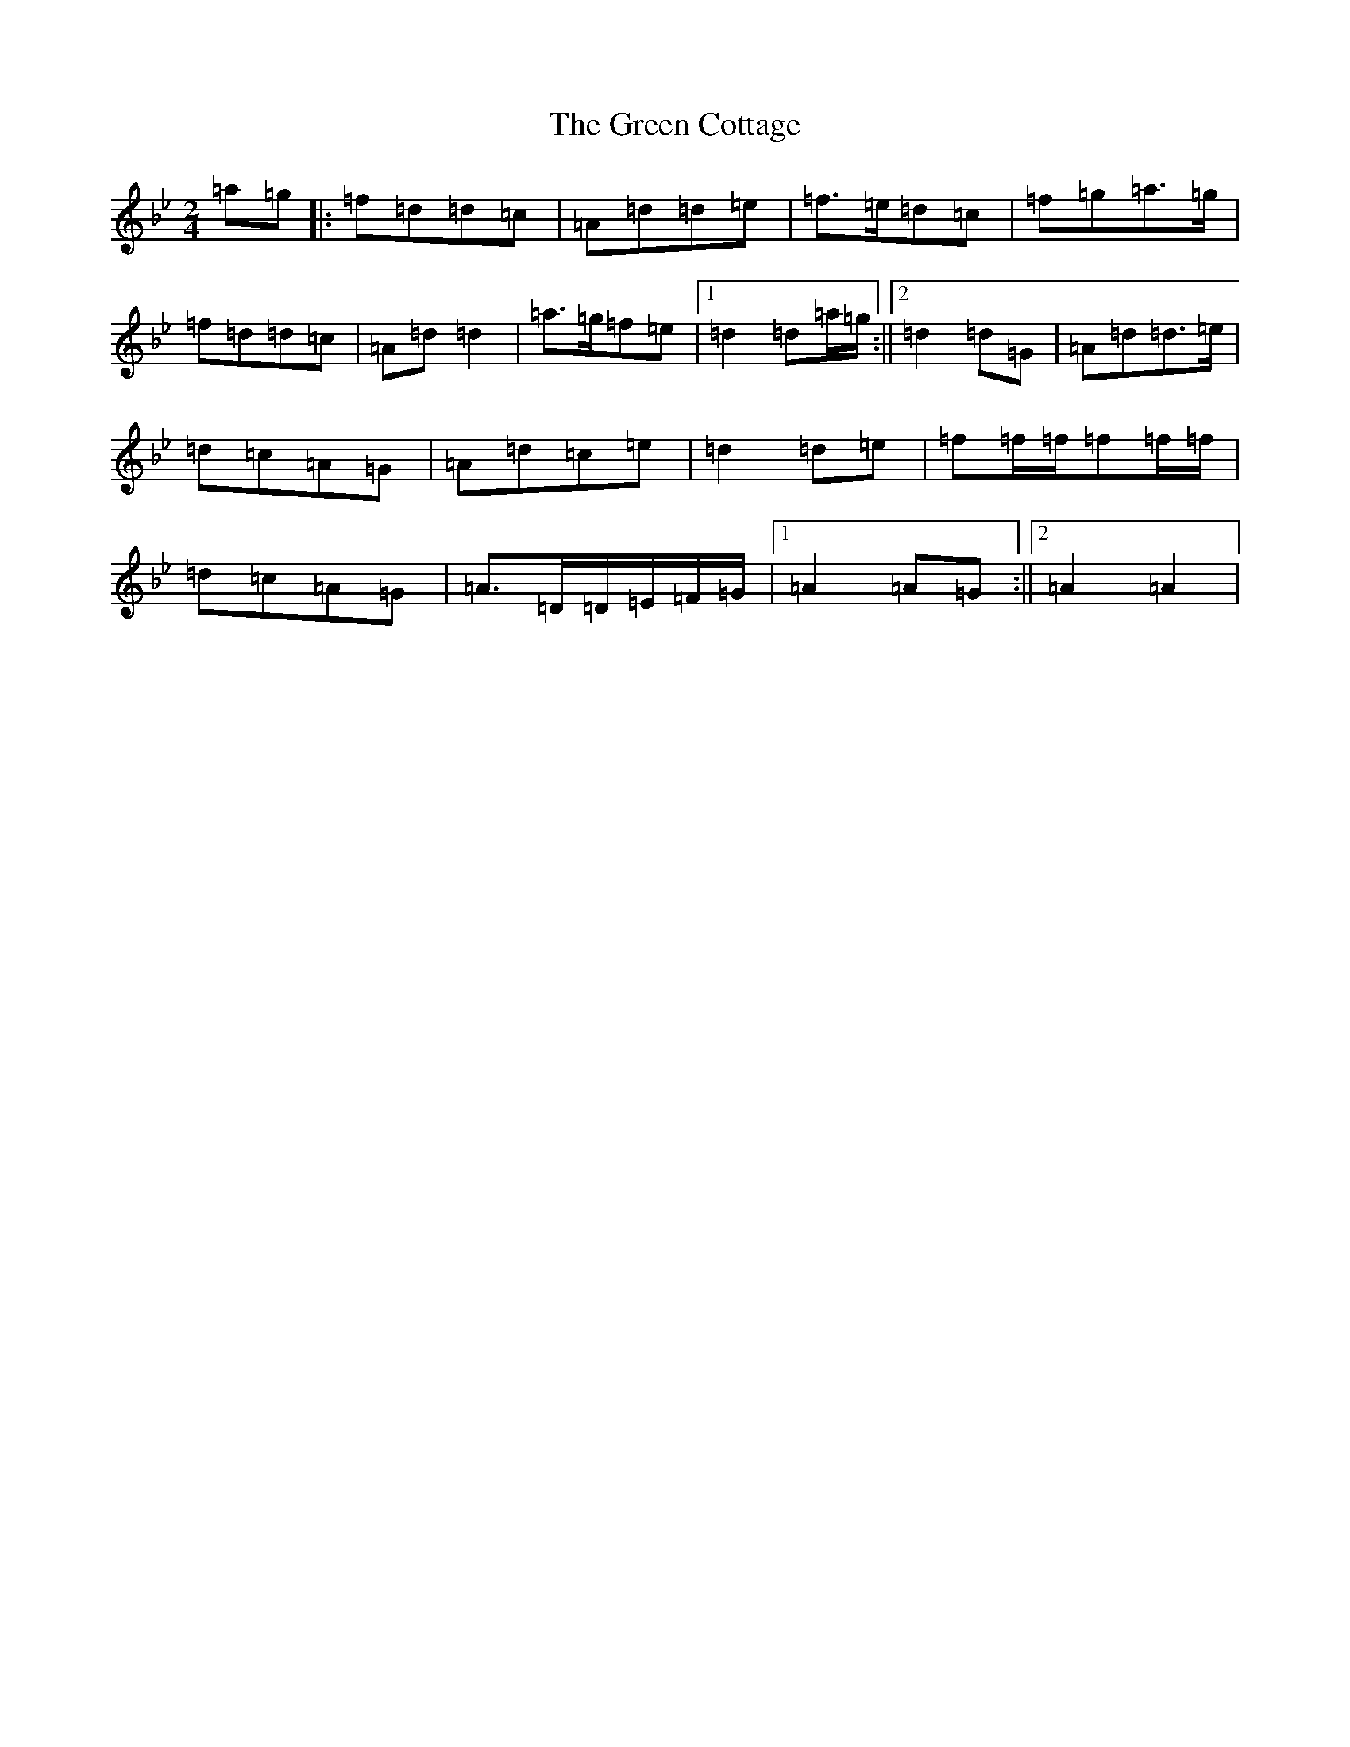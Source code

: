 X: 8348
T: Green Cottage, The
S: https://thesession.org/tunes/559#setting559
Z: E Dorian
R: polka
M:2/4
L:1/8
K: C Dorian
=a=g|:=f=d=d=c|=A=d=d=e|=f>=e=d=c|=f=g=a>=g|=f=d=d=c|=A=d=d2|=a>=g=f=e|1=d2=d=a/2=g/2:||2=d2=d=G|=A=d=d>=e|=d=c=A=G|=A=d=c=e|=d2=d=e|=f=f/2=f/2=f=f/2=f/2|=d=c=A=G|=A>=D=D/2=E/2=F/2=G/2|1=A2=A=G:||2=A2=A2|